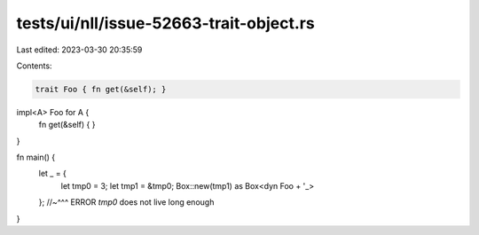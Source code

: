 tests/ui/nll/issue-52663-trait-object.rs
========================================

Last edited: 2023-03-30 20:35:59

Contents:

.. code-block:: rs

    trait Foo { fn get(&self); }

impl<A> Foo for A {
    fn get(&self) { }
}



fn main() {
    let _ = {
        let tmp0 = 3;
        let tmp1 = &tmp0;
        Box::new(tmp1) as Box<dyn Foo + '_>
    };
    //~^^^ ERROR `tmp0` does not live long enough
}


